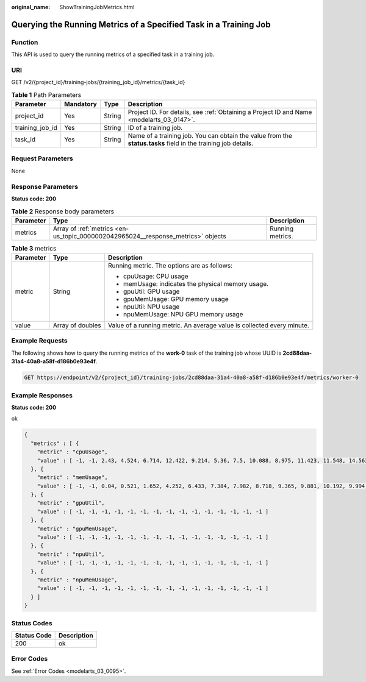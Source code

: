 :original_name: ShowTrainingJobMetrics.html

.. _ShowTrainingJobMetrics:

Querying the Running Metrics of a Specified Task in a Training Job
==================================================================

Function
--------

This API is used to query the running metrics of a specified task in a training job.

URI
---

GET /v2/{project_id}/training-jobs/{training_job_id}/metrics/{task_id}

.. table:: **Table 1** Path Parameters

   +-----------------+-----------+--------+---------------------------------------------------------------------------------------------------------------+
   | Parameter       | Mandatory | Type   | Description                                                                                                   |
   +=================+===========+========+===============================================================================================================+
   | project_id      | Yes       | String | Project ID. For details, see :ref:`Obtaining a Project ID and Name <modelarts_03_0147>`.                      |
   +-----------------+-----------+--------+---------------------------------------------------------------------------------------------------------------+
   | training_job_id | Yes       | String | ID of a training job.                                                                                         |
   +-----------------+-----------+--------+---------------------------------------------------------------------------------------------------------------+
   | task_id         | Yes       | String | Name of a training job. You can obtain the value from the **status.tasks** field in the training job details. |
   +-----------------+-----------+--------+---------------------------------------------------------------------------------------------------------------+

Request Parameters
------------------

None

Response Parameters
-------------------

**Status code: 200**

.. table:: **Table 2** Response body parameters

   +-----------+----------------------------------------------------------------------------------+------------------+
   | Parameter | Type                                                                             | Description      |
   +===========+==================================================================================+==================+
   | metrics   | Array of :ref:`metrics <en-us_topic_0000002042965024__response_metrics>` objects | Running metrics. |
   +-----------+----------------------------------------------------------------------------------+------------------+

.. _en-us_topic_0000002042965024__response_metrics:

.. table:: **Table 3** metrics

   +-----------------------+-----------------------+------------------------------------------------------------------------+
   | Parameter             | Type                  | Description                                                            |
   +=======================+=======================+========================================================================+
   | metric                | String                | Running metric. The options are as follows:                            |
   |                       |                       |                                                                        |
   |                       |                       | -  cpuUsage: CPU usage                                                 |
   |                       |                       |                                                                        |
   |                       |                       | -  memUsage: indicates the physical memory usage.                      |
   |                       |                       |                                                                        |
   |                       |                       | -  gpuUtil: GPU usage                                                  |
   |                       |                       |                                                                        |
   |                       |                       | -  gpuMemUsage: GPU memory usage                                       |
   |                       |                       |                                                                        |
   |                       |                       | -  npuUtil: NPU usage                                                  |
   |                       |                       |                                                                        |
   |                       |                       | -  npuMemUsage: NPU GPU memory usage                                   |
   +-----------------------+-----------------------+------------------------------------------------------------------------+
   | value                 | Array of doubles      | Value of a running metric. An average value is collected every minute. |
   +-----------------------+-----------------------+------------------------------------------------------------------------+

Example Requests
----------------

The following shows how to query the running metrics of the **work-0** task of the training job whose UUID is **2cd88daa-31a4-40a8-a58f-d186b0e93e4f**.

.. code-block:: text

   GET https://endpoint/v2/{project_id}/training-jobs/2cd88daa-31a4-40a8-a58f-d186b0e93e4f/metrics/worker-0

Example Responses
-----------------

**Status code: 200**

ok

.. code-block::

   {
     "metrics" : [ {
       "metric" : "cpuUsage",
       "value" : [ -1, -1, 2.43, 4.524, 6.714, 12.422, 9.214, 5.36, 7.5, 10.088, 8.975, 11.423, 11.548, 14.563, 16.833 ]
     }, {
       "metric" : "memUsage",
       "value" : [ -1, -1, 0.04, 0.521, 1.652, 4.252, 6.433, 7.384, 7.982, 8.718, 9.365, 9.881, 10.192, 9.994, 9.005 ]
     }, {
       "metric" : "gpuUtil",
       "value" : [ -1, -1, -1, -1, -1, -1, -1, -1, -1, -1, -1, -1, -1, -1, -1 ]
     }, {
       "metric" : "gpuMemUsage",
       "value" : [ -1, -1, -1, -1, -1, -1, -1, -1, -1, -1, -1, -1, -1, -1, -1 ]
     }, {
       "metric" : "npuUtil",
       "value" : [ -1, -1, -1, -1, -1, -1, -1, -1, -1, -1, -1, -1, -1, -1, -1 ]
     }, {
       "metric" : "npuMemUsage",
       "value" : [ -1, -1, -1, -1, -1, -1, -1, -1, -1, -1, -1, -1, -1, -1, -1 ]
     } ]
   }

Status Codes
------------

=========== ===========
Status Code Description
=========== ===========
200         ok
=========== ===========

Error Codes
-----------

See :ref:`Error Codes <modelarts_03_0095>`.
